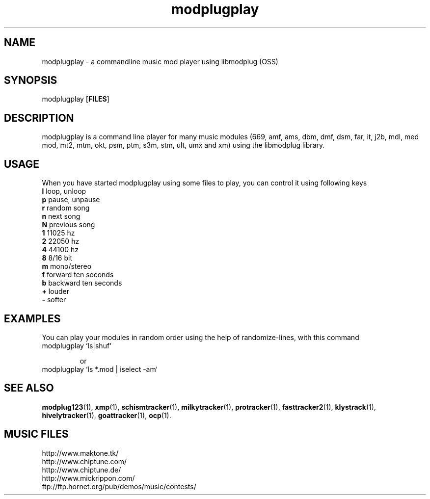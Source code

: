 .TH modplugplay 1 "October 4th, 2003"
.SH NAME
modplugplay \- a commandline music mod player using libmodplug (OSS)
.SH SYNOPSIS
modplugplay [\fBFILES\fR]
.SH DESCRIPTION
modplugplay is a command line player for many music modules
(669, amf, ams, dbm, dmf, dsm, far, it, j2b, mdl, med mod, mt2,
mtm, okt, psm, ptm, s3m, stm, ult, umx and xm) using the libmodplug library.
.SH USAGE
When you have started modplugplay using some files to play, you can
control it using following keys
.IP "\fBl\fP   loop, unloop"
.IP "\fBp\fP   pause, unpause"
.IP "\fBr\fP   random song"
.IP "\fBn\fP   next song"
.IP "\fBN\fP   previous song"
.IP "\fB1\fP   11025 hz"
.IP "\fB2\fP   22050 hz"
.IP "\fB4\fP   44100 hz"
.IP "\fB8\fP   8/16 bit"
.IP "\fBm\fP   mono/stereo"
.IP "\fBf\fP   forward ten seconds"
.IP "\fBb\fP   backward ten seconds"
.IP "\fB+\fP   louder"
.IP "\fB-\fP   softer"
.SH EXAMPLES
You can play your modules in random order using the help of
randomize-lines, with this command
.IP "modplugplay `ls|shuf`"

or
.IP "modplugplay `ls *.mod | iselect -am`"
.SH SEE ALSO
.BR modplug123 (1),
.BR xmp (1),
.BR schismtracker (1),
.BR milkytracker (1),
.BR protracker (1),
.BR fasttracker2 (1),
.BR klystrack (1),
.BR hivelytracker (1),
.BR goattracker (1),
.BR ocp (1).
.br
.SH MUSIC FILES
.IP http://www.maktone.tk/
.IP http://www.chiptune.com/
.IP http://www.chiptune.de/
.IP http://www.mickrippon.com/
.IP ftp://ftp.hornet.org/pub/demos/music/contests/
